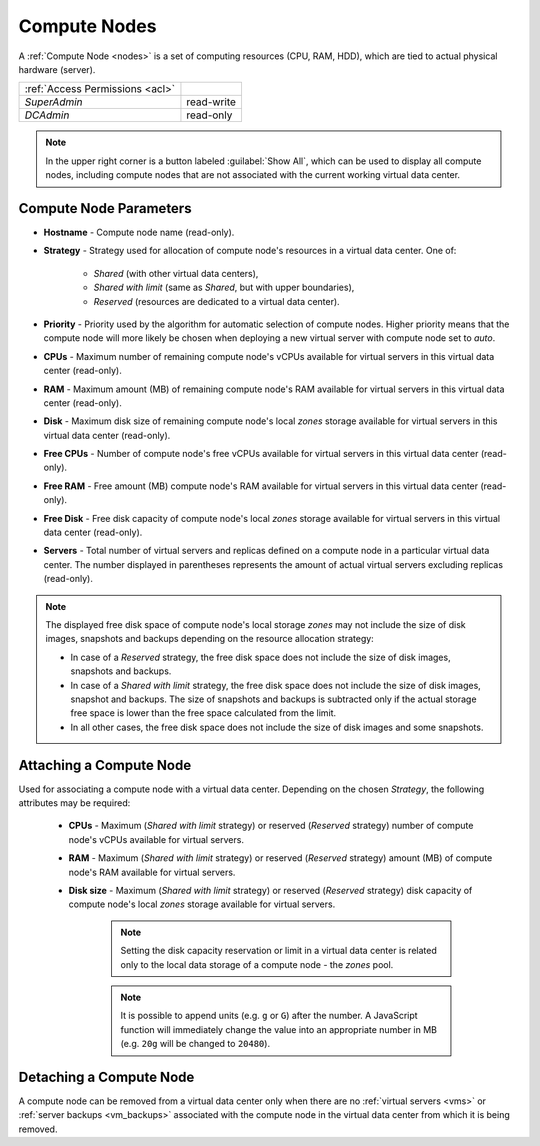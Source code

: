 .. _dc_node:
.. _dc_attach_node:

Compute Nodes
#############

A :ref:`Compute Node <nodes>` is a set of computing resources (CPU, RAM, HDD), which are tied to actual physical hardware (server).

.. image:: img/nodes.png

=============================== ================
:ref:`Access Permissions <acl>`
------------------------------- ----------------
*SuperAdmin*                    read-write
*DCAdmin*                       read-only
=============================== ================

.. note:: In the upper right corner is a button labeled :guilabel:`Show All`, which can be used to display all compute nodes, including compute nodes that are not associated with the current working virtual data center.


Compute Node Parameters
=======================

* **Hostname** - Compute node name (read-only).
* **Strategy** - Strategy used for allocation of compute node's resources in a virtual data center. One of:

    * *Shared* (with other virtual data centers),
    * *Shared with limit* (same as *Shared*, but with upper boundaries),
    * *Reserved* (resources are dedicated to a virtual data center).
* **Priority** - Priority used by the algorithm for automatic selection of compute nodes. Higher priority means that the compute node will more likely be chosen when deploying a new virtual server with compute node set to *auto*.
* **CPUs** - Maximum number of remaining compute node's vCPUs available for virtual servers in this virtual data center (read-only).
* **RAM** - Maximum amount (MB) of remaining compute node's RAM available for virtual servers in this virtual data center (read-only).
* **Disk** - Maximum disk size of remaining compute node's local *zones* storage available for virtual servers in this virtual data center (read-only).
* **Free CPUs** - Number of compute node's free vCPUs available for virtual servers in this virtual data center (read-only).
* **Free RAM** - Free amount (MB) compute node's RAM available for virtual servers in this virtual data center (read-only).
* **Free Disk** - Free disk capacity of compute node's local *zones* storage available for virtual servers in this virtual data center (read-only).
* **Servers** - Total number of virtual servers and replicas defined on a compute node in a particular virtual data center. The number displayed in parentheses represents the amount of actual virtual servers excluding replicas (read-only).

.. note:: The displayed free disk space of compute node's local storage *zones* may not include the size of disk images, snapshots and backups depending on the resource allocation strategy:

    * In case of a *Reserved* strategy, the free disk space does not include the size of disk images, snapshots and backups.
    * In case of a *Shared with limit* strategy, the free disk space does not include the size of disk images, snapshot and backups. The size of snapshots and backups is subtracted only if the actual storage free space is lower than the free space calculated from the limit.
    * In all other cases, the free disk space does not include the size of disk images and some snapshots.


Attaching a Compute Node
========================

Used for associating a compute node with a virtual data center. Depending on the chosen *Strategy*, the following attributes may be required:

    * **CPUs** - Maximum (*Shared with limit* strategy) or reserved (*Reserved* strategy) number of compute node's vCPUs available for virtual servers.
    * **RAM** - Maximum (*Shared with limit* strategy) or reserved (*Reserved* strategy) amount (MB) of compute node's RAM available for virtual servers.
    * **Disk size** - Maximum (*Shared with limit* strategy) or reserved (*Reserved* strategy) disk capacity of compute node's local *zones* storage available for virtual servers.

        .. note:: Setting the disk capacity reservation or limit in a virtual data center is related only to the local data storage of a compute node - the *zones* pool.

        .. note:: It is possible to append units (e.g. ``g`` or ``G``) after the number. A JavaScript function will immediately change the value into an appropriate number in MB (e.g. ``20g`` will be changed to ``20480``).

.. image:: img/attach_node.png


Detaching a Compute Node
========================

A compute node can be removed from a virtual data center only when there are no :ref:`virtual servers <vms>` or :ref:`server backups <vm_backups>` associated with the compute node in the virtual data center from which it is being removed.
